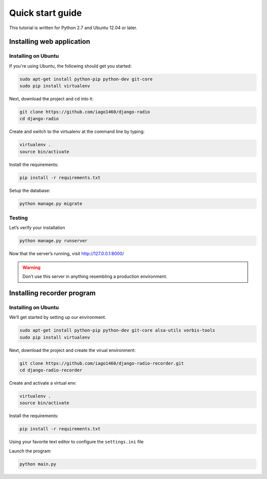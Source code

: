 #################
Quick start guide
#################

This tutorial is written for Python 2.7 and Ubuntu 12.04 or later.

**************************
Installing web application
**************************


Installing on Ubuntu
====================

If you're using Ubuntu, the following should get you started:

.. code-block:: bash

    sudo apt-get install python-pip python-dev git-core
    sudo pip install virtualenv

Next, download the project and cd into it:

.. code-block:: bash

    git clone https://github.com/iago1460/django-radio
    cd django-radio


Create and switch to the virtualenv at the command line by typing:

.. code-block:: bash

    virtualenv .
    source bin/activate
  
Install the requirements:

.. code-block:: bash

    pip install -r requirements.txt

Setup the database:

.. code-block:: bash

    python manage.py migrate


Testing
=======

Let’s verify your installation

.. code-block:: bash

    python manage.py runserver

Now that the server’s running, visit http://127.0.0.1:8000/

.. warning::
    Don’t use this server in anything resembling a production environment. 




***************************
Installing recorder program
***************************

Installing on Ubuntu
====================

We’ll get started by setting up our environment.

.. code-block:: bash

    sudo apt-get install python-pip python-dev git-core alsa-utils vorbis-tools
    sudo pip install virtualenv


Next, download the project and create the virual environment:

.. code-block:: bash

    git clone https://github.com/iago1460/django-radio-recorder.git 
    cd django-radio-recorder


Create and activate a virtual env:

.. code-block:: bash

    virtualenv .
    source bin/activate

Install the requirements:

.. code-block:: bash

    pip install -r requirements.txt

Using your favorite text editor to configure the ``settings.ini`` file

Launch the program

.. code-block:: bash

    python main.py


